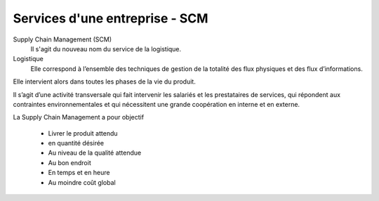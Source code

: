 ================================
Services d'une entreprise - SCM
================================

Supply Chain Management (SCM)
	Il s'agit du nouveau nom du service de la logistique.

Logistique
	Elle correspond à l’ensemble des techniques de gestion de la totalité des flux physiques et des flux d’informations.

Elle intervient alors dans toutes les phases de la vie du produit.

Il s’agit d’une activité transversale qui fait intervenir les salariés et les prestataires de services,
qui répondent aux contraintes environnementales et qui nécessitent une grande coopération en interne et en externe.

La Supply Chain Management a pour objectif

	* Livrer le produit attendu
	* en quantité désirée
	* Au niveau de la qualité attendue
	* Au bon endroit
	* En temps et en heure
	* Au moindre coût global